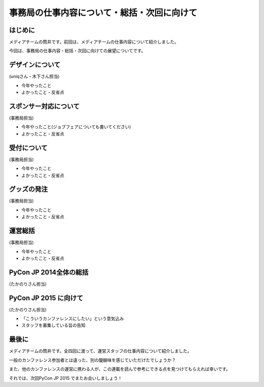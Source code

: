 ============================================
事務局の仕事内容について・総括・次回に向けて
============================================

はじめに
========

メディアチームの筒井です。前回は、メディアチームの仕事内容について紹介しました。

今回は、事務局の仕事内容・総括・次回に向けての展望についてです。

デザインについて
================

(uniqさん・木下さん担当)

* 今年やったこと
* よかったこと・反省点

スポンサー対応について
======================

(事務局担当)

* 今年やったこと(ジョブフェアについても書いてください)
* よかったこと・反省点

受付について
============

(事務局担当)

* 今年やったこと
* よかったこと・反省点

グッズの発注
============

(事務局担当)

* 今年やったこと
* よかったこと・反省点

運営総括
========

(事務局担当)

* 今年やったこと
* よかったこと・反省点

PyCon JP 2014全体の総括
=======================

(たかのりさん担当)

PyCon JP 2015 に向けて
======================

(たかのりさん担当)

* 「こういうカンファレンスにしたい」という意気込み
* スタッフを募集している旨の告知

最後に
======

メディアチームの筒井です。全四回に渡って、運営スタッフの仕事内容について紹介しました。

一般のカンファレンス参加者とは違った、別の醍醐味を感じていただけたでしょうか？

また、他のカンファレンスの運営に携わる人が、この連載を読んで参考にできる点を見つけてもらえれば幸いです。

それでは、次回PyCon JP 2015 でまたお会いしましょう！
